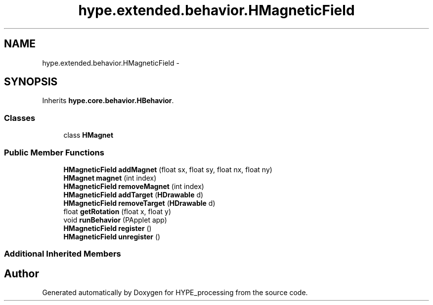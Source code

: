 .TH "hype.extended.behavior.HMagneticField" 3 "Wed Jun 19 2013" "HYPE_processing" \" -*- nroff -*-
.ad l
.nh
.SH NAME
hype.extended.behavior.HMagneticField \- 
.SH SYNOPSIS
.br
.PP
.PP
Inherits \fBhype\&.core\&.behavior\&.HBehavior\fP\&.
.SS "Classes"

.in +1c
.ti -1c
.RI "class \fBHMagnet\fP"
.br
.in -1c
.SS "Public Member Functions"

.in +1c
.ti -1c
.RI "\fBHMagneticField\fP \fBaddMagnet\fP (float sx, float sy, float nx, float ny)"
.br
.ti -1c
.RI "\fBHMagnet\fP \fBmagnet\fP (int index)"
.br
.ti -1c
.RI "\fBHMagneticField\fP \fBremoveMagnet\fP (int index)"
.br
.ti -1c
.RI "\fBHMagneticField\fP \fBaddTarget\fP (\fBHDrawable\fP d)"
.br
.ti -1c
.RI "\fBHMagneticField\fP \fBremoveTarget\fP (\fBHDrawable\fP d)"
.br
.ti -1c
.RI "float \fBgetRotation\fP (float x, float y)"
.br
.ti -1c
.RI "void \fBrunBehavior\fP (PApplet app)"
.br
.ti -1c
.RI "\fBHMagneticField\fP \fBregister\fP ()"
.br
.ti -1c
.RI "\fBHMagneticField\fP \fBunregister\fP ()"
.br
.in -1c
.SS "Additional Inherited Members"


.SH "Author"
.PP 
Generated automatically by Doxygen for HYPE_processing from the source code\&.
